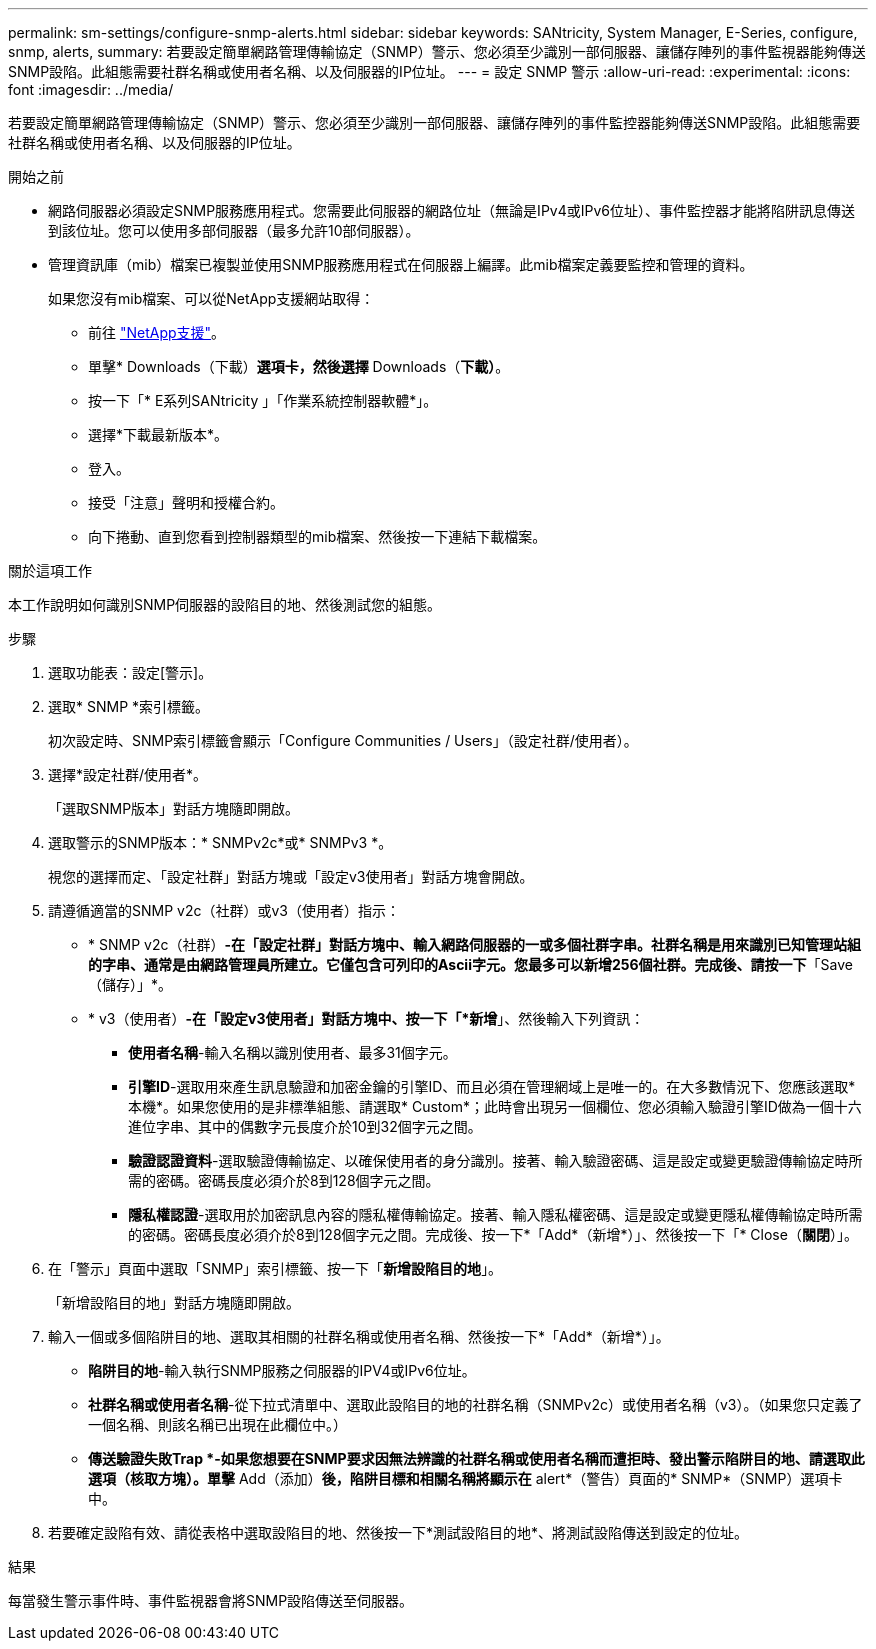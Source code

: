 ---
permalink: sm-settings/configure-snmp-alerts.html 
sidebar: sidebar 
keywords: SANtricity, System Manager, E-Series, configure, snmp, alerts, 
summary: 若要設定簡單網路管理傳輸協定（SNMP）警示、您必須至少識別一部伺服器、讓儲存陣列的事件監視器能夠傳送SNMP設陷。此組態需要社群名稱或使用者名稱、以及伺服器的IP位址。 
---
= 設定 SNMP 警示
:allow-uri-read: 
:experimental: 
:icons: font
:imagesdir: ../media/


[role="lead"]
若要設定簡單網路管理傳輸協定（SNMP）警示、您必須至少識別一部伺服器、讓儲存陣列的事件監控器能夠傳送SNMP設陷。此組態需要社群名稱或使用者名稱、以及伺服器的IP位址。

.開始之前
* 網路伺服器必須設定SNMP服務應用程式。您需要此伺服器的網路位址（無論是IPv4或IPv6位址）、事件監控器才能將陷阱訊息傳送到該位址。您可以使用多部伺服器（最多允許10部伺服器）。
* 管理資訊庫（mib）檔案已複製並使用SNMP服務應用程式在伺服器上編譯。此mib檔案定義要監控和管理的資料。
+
如果您沒有mib檔案、可以從NetApp支援網站取得：

+
** 前往 https://mysupport.netapp.com/site/global/dashboard["NetApp支援"^]。
** 單擊* Downloads（下載）*選項卡，然後選擇* Downloads（*下載）*。
** 按一下「* E系列SANtricity 」「作業系統控制器軟體*」。
** 選擇*下載最新版本*。
** 登入。
** 接受「注意」聲明和授權合約。
** 向下捲動、直到您看到控制器類型的mib檔案、然後按一下連結下載檔案。




.關於這項工作
本工作說明如何識別SNMP伺服器的設陷目的地、然後測試您的組態。

.步驟
. 選取功能表：設定[警示]。
. 選取* SNMP *索引標籤。
+
初次設定時、SNMP索引標籤會顯示「Configure Communities / Users」（設定社群/使用者）。

. 選擇*設定社群/使用者*。
+
「選取SNMP版本」對話方塊隨即開啟。

. 選取警示的SNMP版本：* SNMPv2c*或* SNMPv3 *。
+
視您的選擇而定、「設定社群」對話方塊或「設定v3使用者」對話方塊會開啟。

. 請遵循適當的SNMP v2c（社群）或v3（使用者）指示：
+
** * SNMP v2c（社群）*-在「設定社群」對話方塊中、輸入網路伺服器的一或多個社群字串。社群名稱是用來識別已知管理站組的字串、通常是由網路管理員所建立。它僅包含可列印的Ascii字元。您最多可以新增256個社群。完成後、請按一下*「Save（儲存）」*。
** * v3（使用者）*-在「設定v3使用者」對話方塊中、按一下「*新增*」、然後輸入下列資訊：
+
*** *使用者名稱*-輸入名稱以識別使用者、最多31個字元。
*** *引擎ID*-選取用來產生訊息驗證和加密金鑰的引擎ID、而且必須在管理網域上是唯一的。在大多數情況下、您應該選取*本機*。如果您使用的是非標準組態、請選取* Custom*；此時會出現另一個欄位、您必須輸入驗證引擎ID做為一個十六進位字串、其中的偶數字元長度介於10到32個字元之間。
*** *驗證認證資料*-選取驗證傳輸協定、以確保使用者的身分識別。接著、輸入驗證密碼、這是設定或變更驗證傳輸協定時所需的密碼。密碼長度必須介於8到128個字元之間。
*** *隱私權認證*-選取用於加密訊息內容的隱私權傳輸協定。接著、輸入隱私權密碼、這是設定或變更隱私權傳輸協定時所需的密碼。密碼長度必須介於8到128個字元之間。完成後、按一下*「Add*（新增*）」、然後按一下「* Close（*關閉*）」。




. 在「警示」頁面中選取「SNMP」索引標籤、按一下「*新增設陷目的地*」。
+
「新增設陷目的地」對話方塊隨即開啟。

. 輸入一個或多個陷阱目的地、選取其相關的社群名稱或使用者名稱、然後按一下*「Add*（新增*）」。
+
** *陷阱目的地*-輸入執行SNMP服務之伺服器的IPV4或IPv6位址。
** *社群名稱或使用者名稱*-從下拉式清單中、選取此設陷目的地的社群名稱（SNMPv2c）或使用者名稱（v3）。（如果您只定義了一個名稱、則該名稱已出現在此欄位中。）
** *傳送驗證失敗Trap *-如果您想要在SNMP要求因無法辨識的社群名稱或使用者名稱而遭拒時、發出警示陷阱目的地、請選取此選項（核取方塊）。單擊* Add（添加）*後，陷阱目標和相關名稱將顯示在* alert*（警告）頁面的* SNMP*（SNMP）選項卡中。


. 若要確定設陷有效、請從表格中選取設陷目的地、然後按一下*測試設陷目的地*、將測試設陷傳送到設定的位址。


.結果
每當發生警示事件時、事件監視器會將SNMP設陷傳送至伺服器。
